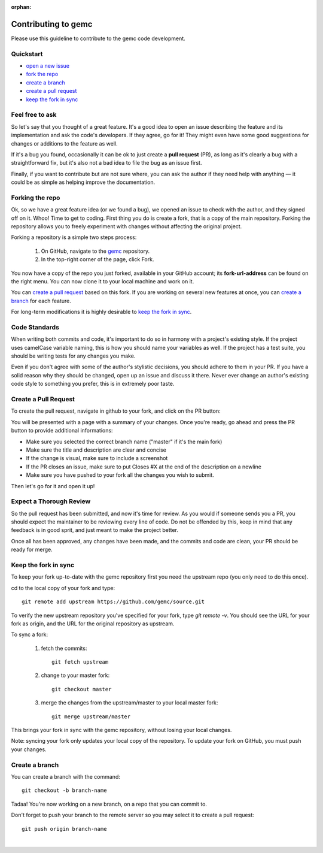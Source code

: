 :orphan:

.. _contributingToGemc:

Contributing to gemc
====================

Please use this guideline to contribute to the gemc code development.

Quickstart
----------

* `open a new issue <https://github.com/gemc/source/issues/new>`_
* `fork the repo <https://github.com/gemc/source>`_
* `create a branch`_ 
* `create a pull request`_
* `keep the fork in sync`_


Feel free to ask
----------------

So let's say that you thought of a great feature. It's a good idea
to open an issue describing the feature and its implementation
and ask the code's developers. If they agree, go for it! They might even have some
good suggestions for changes or additions to the feature as well.

If it's a bug you found, occasionally it can be ok to just create a **pull request** (PR),
as long as it's clearly a bug with a straightforward fix, but it's also not a bad idea
to file the bug as an issue first.

Finally, if you want to contribute but are not sure where, you can 
ask the author if they need help with anything — it could be as simple as helping 
improve the documentation.


Forking the repo
----------------

Ok, so we have a great feature idea (or we found a bug), we opened an issue to 
check with the author, and they signed off on it. Whoo! Time to get to coding. 
First thing you do is create a fork, that is a copy of the main repository.
Forking the repository allows you to freely experiment with changes without affecting
the original project.


Forking a repository is a simple two steps process:

 1. On GitHub, navigate to the `gemc <https://github.com/gemc/source>`_ repository.
 2. In the top-right corner of the page, click Fork.

You now have a copy of the repo you just forked, available in your GitHub account; its **fork-url-address**
can be found on the right menu. You can now clone it to your local machine and work on it.

You can `create a pull request`_ based on this fork. If you are working on several new features at once, you
can `create a branch`_ for each feature.

For long-term modifications it is highly desirable to `keep the fork in sync`_.


Code Standards
--------------

When writing both commits and code, it's important to do so in harmony with a 
project's existing style.
If the project uses camelCase variable naming, this is how you should name
your variables as well. If the project has a test suite, you should be 
writing tests for any changes you make.

Even if you don't agree with some of the author's stylistic decisions, 
you should adhere to them in your PR. If you have a solid reason why they 
should be changed, open up an issue and discuss it there. Never ever change 
an author's existing code style to something you prefer, this is in 
extremely poor taste.


Create a Pull Request
---------------------

To create the pull request, navigate in github to your fork,
and click on the PR button:

.. image:: pr.png
 :align: center

You will be presented with a page with a summary of your changes. Once
you're ready, go ahead and press the PR button to provide additional informations:

* Make sure you selected the correct branch name ("master" if it's the main fork)
* Make sure the title and description are clear and concise
* If the change is visual, make sure to include a screenshot
* If the PR closes an issue, make sure to put Closes #X at the end of the description on a newline
* Make sure you have pushed to your fork all the changes you wish to submit.

Then let's go for it and open it up!


Expect a Thorough Review
------------------------

So the pull request has been submitted, and now it's time for review. As you would if
someone sends you a PR, you should expect the maintainer to be reviewing every line of code.
Do not be offended by this, keep in mind that any feedback is in good sprit,
and just meant to make the project better.

Once all has been approved, any changes have been made, and the commits and code are clean,
your PR should be ready for merge.





Keep the fork in sync
---------------------

To keep your fork up-to-date with the gemc repository first you need the upstream repo
(you only need to do this once).

cd to the local copy of your fork and type::

 git remote add upstream https://github.com/gemc/source.git

To verify the new upstream repository you've specified for your fork,
type *git remote -v*. You should see the URL for your fork as origin,
and the URL for the original repository as upstream.


To sync a fork:

 1. fetch the commits::

     git fetch upstream

 2. change to your master fork::

     git checkout master

 3. merge the changes from the upstream/master to your local master fork::

     git merge upstream/master

This brings your fork in sync with the gemc repository,
without losing your local changes.

Note: syncing your fork only updates your local copy of the repository.
To update your fork on GitHub, you must push your changes.


Create a branch
---------------

You can create a branch with the command::

 git checkout -b branch-name

Tadaa! You're now working on a new branch, on a repo that you can commit to.

Don't forget to push your branch to the remote server so you may select it to create a pull request::

 git push origin branch-name

|



